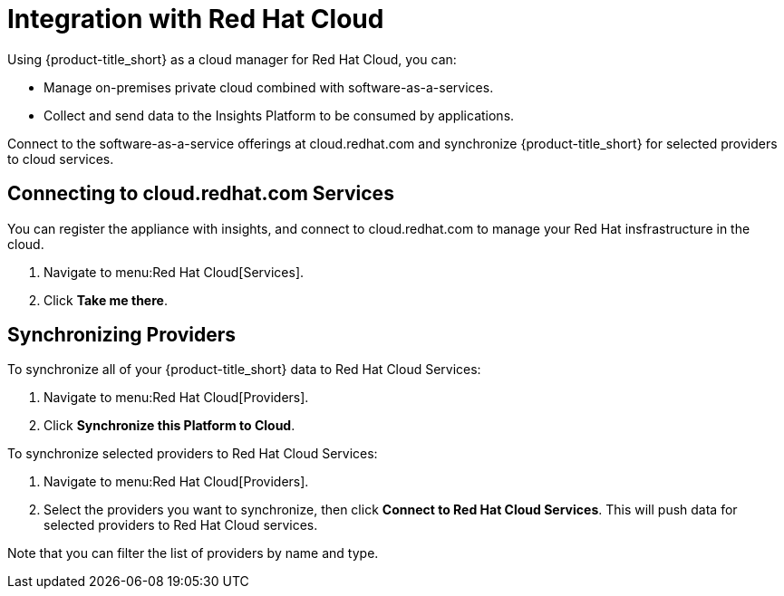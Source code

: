 [[RH-Cloud-Integration]]
= Integration with Red Hat Cloud

Using {product-title_short} as a cloud manager for Red Hat Cloud, you can:

* Manage on-premises private cloud combined with software-as-a-services.
* Collect and send data to the Insights Platform to be consumed by applications.

Connect to the software-as-a-service offerings at cloud.redhat.com and synchronize {product-title_short} for selected providers to cloud services.

== Connecting to cloud.redhat.com Services

You can register the appliance with insights, and connect to cloud.redhat.com to manage your Red Hat insfrastructure in the cloud.

. Navigate to menu:Red Hat Cloud[Services].
. Click *Take me there*.


== Synchronizing Providers

To synchronize all of your {product-title_short} data to Red Hat Cloud Services:

. Navigate to menu:Red Hat Cloud[Providers].
. Click *Synchronize this Platform to Cloud*.

To synchronize selected providers to Red Hat Cloud Services:

. Navigate to menu:Red Hat Cloud[Providers]. 
. Select the providers you want to synchronize, then click *Connect to Red Hat Cloud Services*. This will push data for selected providers to Red Hat Cloud services. 

Note that you can filter the list of providers by name and type. 
